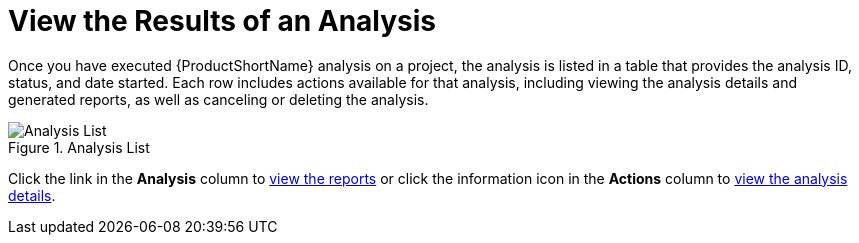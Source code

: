 [[view_results]]
= View the Results of an Analysis

Once you have executed {ProductShortName} analysis on a project, the analysis is listed in a table that provides the analysis ID, status, and date started. Each row includes actions available for that analysis, including viewing the analysis details and generated reports, as well as canceling or deleting the analysis.

.Analysis List
image::web-analysis-list.png[Analysis List]

Click the link in the *Analysis* column to xref:reviewing_reports[view the reports] or click the information icon in the *Actions* column to xref:examining_analysis_details[view the analysis details].
